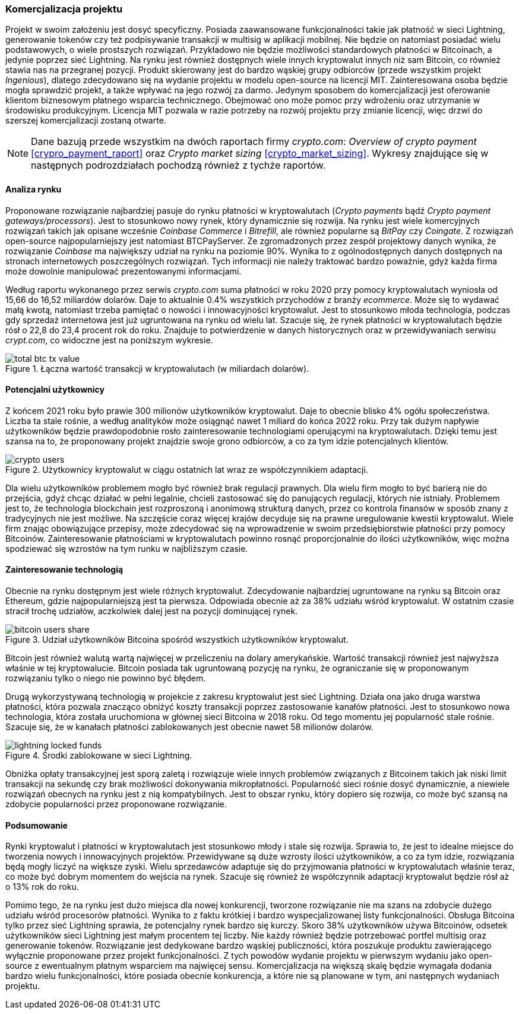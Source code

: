 === Komercjalizacja projektu

Projekt w swoim założeniu jest dosyć specyficzny. Posiada zaawansowane funkcjonalności takie jak płatność w sieci
Lightning, generowanie tokenów czy też podpisywanie transakcji w multisig w aplikacji mobilnej. Nie będzie on
natomiast posiadać wielu podstawowych, o wiele prostszych rozwiązań. Przykładowo nie będzie możliwości standardowych
płatności w Bitcoinach, a jedynie poprzez sieć Lightning. Na rynku jest również dostępnych wiele innych kryptowalut
innych niż sam Bitcoin, co również stawia nas na przegranej pozycji. Produkt skierowany jest do bardzo wąskiej grupy
odbiorców (przede wszystkim projekt _Ingenious_), dlatego zdecydowano się na wydanie projektu w modelu open-source na
licencji MIT. Zainteresowana osoba będzie mogła sprawdzić projekt, a także wpływać na jego rozwój za darmo. Jedynym
sposobem do komercjalizacji jest oferowanie klientom biznesowym płatnego wsparcia technicznego. Obejmować ono może
pomoc przy wdrożeniu oraz utrzymanie w środowisku produkcyjnym. Licencja MIT pozwala w razie potrzeby na rozwój
projektu przy zmianie licencji, więc drzwi do szerszej komercjalizacji zostaną otwarte.

[NOTE]
Dane bazują przede wszystkim na dwóch raportach firmy _crypto.com_: _Overview of crypto payment_
<<crypro_payment_raport>> oraz _Crypto market sizing_ <<crypto_market_sizing>>.
Wykresy znajdujące się w następnych podrozdziałach pochodzą również z tychże raportów.

==== Analiza rynku

Proponowane rozwiązanie najbardziej pasuje do rynku płatności w kryptowalutach (_Crypto payments_ bądź _Crypto payment
gateways/processors_). Jest to stosunkowo nowy rynek, który dynamicznie się rozwija. Na rynku jest wiele komercyjnych
rozwiązań takich jak opisane wcześnie _Coinbase Commerce_ i _Bitrefill_, ale również popularne są _BitPay_ czy
_Coingate_. Z rozwiązań open-source najpopularniejszy jest natomiast BTCPayServer. Ze zgromadzonych przez zespół
projektowy danych wynika, że rozwiązanie _Coinbase_ ma największy udział na rynku na poziomie 90%. Wynika to z
ogólnodostępnych danych dostępnych na stronach internetowych poszczególnych rozwiązań. Tych informacji nie należy
traktować bardzo poważnie, gdyż każda firma może dowolnie manipulować prezentowanymi informacjami.

Według raportu wykonanego przez serwis _crypto.com_ suma płatności w roku 2020 przy pomocy kryptowalutach wyniosła od
15,66 do 16,52 miliardów dolarów. Daje to aktualnie 0.4% wszystkich przychodów z branży _ecommerce_. Może się to
wydawać małą kwotą, natomiast trzeba pamiętać o nowości i innowacyjności kryptowalut. Jest to stosunkowo młoda
technologia, podczas gdy sprzedaż internetowa jest już ugruntowana na rynku od wielu lat. Szacuje się, że rynek
płatności w kryptowalutach będzie rósł o 22,8 do 23,4 procent rok do roku. Znajduje to potwierdzenie w danych
historycznych oraz w przewidywaniach serwisu _crypt.com_, co widoczne jest na poniższym wykresie.

.Łączna wartość transakcji w kryptowalutach (w miliardach dolarów).
image::../images/total_btc_tx_value.png[]

==== Potencjalni użytkownicy

Z końcem 2021 roku było prawie 300 milionów użytkowników kryptowalut. Daje to obecnie blisko 4% ogółu społeczeństwa.
Liczba ta stale rośnie, a według analityków może osiągnąć nawet 1 miliard do końca 2022 roku. Przy tak dużym napływie
użytkowników będzie prawdopodobnie rosło zainteresowanie technologiami operującymi na kryptowalutach. Dzięki temu jest
szansa na to, że proponowany projekt znajdzie swoje grono odbiorców, a co za tym idzie potencjalnych klientów.

.Użytkownicy kryptowalut w ciągu ostatnich lat wraz ze współczynnikiem adaptacji.
image::../images/crypto_users.png[]

Dla wielu użytkowników problemem mogło być również brak regulacji prawnych. Dla wielu firm mogło to być barierą nie
do przejścia, gdyż chcąc działać w pełni legalnie, chcieli zastosować się do panujących regulacji, których nie
istniały. Problemem jest to, że technologia blockchain jest rozproszoną i anonimową strukturą danych, przez co
kontrola finansów w sposób znany z tradycyjnych nie jest możliwe. Na szczęście coraz więcej krajów decyduje się na
prawne uregulowanie kwestii kryptowalut. Wiele firm znając obowiązujące przepisy, może zdecydować się na wprowadzenie
w swoim przedsiębiorstwie płatności przy pomocy Bitcoinów. Zainteresowanie płatnościami w kryptowalutach powinno rosnąć
proporcjonalnie do ilości użytkowników, więc można spodziewać się wzrostów na tym runku w najbliższym czasie.

==== Zainteresowanie technologią

Obecnie na rynku dostępnym jest wiele różnych kryptowalut. Zdecydowanie najbardziej ugruntowane na rynku są Bitcoin
oraz Ethereum, gdzie najpopularniejszą jest ta pierwsza. Odpowiada obecnie aż za 38% udziału wśród kryptowalut.
W ostatnim czasie stracił trochę udziałów, aczkolwiek dalej jest na pozycji dominującej rynek.

.Udział użytkowników Bitcoina spośród wszystkich użytkowników kryptowalut.
image::../images/bitcoin_users_share.png[]

Bitcoin jest również walutą wartą najwięcej w przeliczeniu na dolary amerykańskie. Wartość transakcji również jest
najwyższa właśnie w tej kryptowalucie. Bitcoin posiada tak ugruntowaną pozycję na rynku, że ograniczanie się w
proponowanym rozwiązaniu tylko o niego nie powinno być błędem.

Drugą wykorzystywaną technologią w projekcie z zakresu kryptowalut jest sieć Lightning. Działa ona jako druga
warstwa płatności, która pozwala znacząco obniżyć koszty transakcji poprzez zastosowanie kanałów płatności. Jest to
stosunkowo nowa technologia, która została uruchomiona w głównej sieci Bitcoina w 2018 roku. Od tego momentu jej
popularność stale rośnie. Szacuje się, że w kanałach płatności zablokowanych jest obecnie nawet 58 milionów dolarów.

.Środki zablokowane w sieci Lightning.
image::../images/lightning_locked_funds.png[]

Obniżka opłaty transakcyjnej jest sporą zaletą i rozwiązuje wiele innych problemów związanych z Bitcoinem takich jak
niski limit transakcji na sekundę czy brak możliwości dokonywania mikropłatności. Popularność sieci rośnie dosyć
dynamicznie, a niewiele rozwiązań obecnych na rynku jest z nią kompatybilnych. Jest to obszar rynku, który dopiero się
rozwija, co może być szansą na zdobycie popularności przez proponowane rozwiązanie.

==== Podsumowanie

Rynki kryptowalut i płatności w kryptowalutach jest stosunkowo młody i stale się rozwija. Sprawia to, że jest to
idealne miejsce do tworzenia nowych i innowacyjnych projektów. Przewidywane są duże wzrosty ilości użytkowników, a co
za tym idzie, rozwiązania będą mogły liczyć na większe zyski. Wielu sprzedawców adaptuje się do przyjmowania płatności
w kryptowalutach właśnie teraz, co może być dobrym momentem do wejścia na rynek. Szacuje się również że współczynnik
adaptacji kryptowalut będzie rósł aż o 13% rok do roku.

Pomimo tego, że na rynku jest dużo miejsca dla nowej konkurencji, tworzone rozwiązanie nie ma szans na zdobycie dużego
udziału wśród procesorów płatności. Wynika to z faktu krótkiej i bardzo wyspecjalizowanej listy funkcjonalności.
Obsługa Bitcoina tylko przez sieć Lightning sprawia, że potencjalny rynek bardzo się kurczy. Skoro 38% użytkowników
używa Bitcoinów, odsetek użytkowników sieci Lightning jest małym procentem tej liczby. Nie każdy również będzie
potrzebować portfel multisig oraz generowanie tokenów. Rozwiązanie jest dedykowane bardzo wąskiej publiczności, która
poszukuje produktu zawierającego wyłącznie proponowane przez projekt funkcjonalności. Z tych powodów wydanie projektu
w pierwszym wydaniu jako open-source z ewentualnym płatnym wsparciem ma najwięcej sensu. Komercjalizacja na większą
skalę będzie wymagała dodania bardzo wielu funkcjonalności, które posiada obecnie konkurencja, a które nie są planowane
w tym, ani następnych wydaniach projektu.